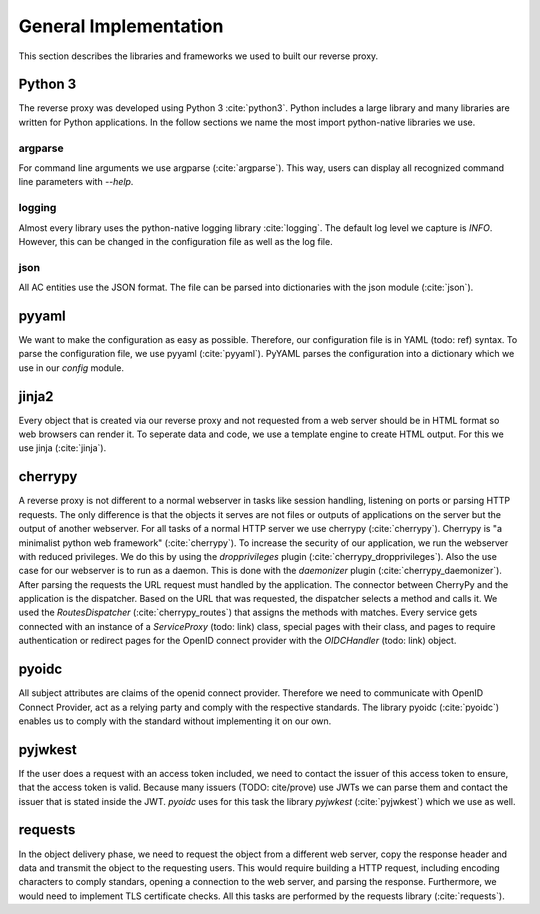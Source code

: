 .. _implementation_general:

General Implementation
=======================

This section describes the libraries and frameworks we used to built our reverse
proxy.

.. uml::
   :width:  40%

   [pyoidc]
   [cherrypy]
   [pyyaml]
   [argparse]
   [json]
   [jinja2]
   [ARPOC]
   [requests]
   [pyjwkest]
   [logging]
   
   Actor User
   Actor Administrator
   
   node "OIDC Provider" as oidcp
   node Webservice
   database "AC Entities" as ace
   database Templates
   database Configuration
   database Logs
   
   User -- cherrypy
   Administrator -- argparse
   argparse -- ARPOC
   cherrypy -- ARPOC
   ARPOC -- pyoidc
   pyoidc -- oidcp
   ARPOC - json
   json - ace
   jinja2 - ARPOC
   Templates - jinja2
   Administrator - Configuration
   Configuration -- pyyaml
   pyyaml -- ARPOC
   ARPOC -- requests
   requests -- Webservice
   ARPOC -- pyjwkest : JWT
   logging -- ARPOC
   Logs -- logging

   Caption Overview over the used libraries

Python 3
--------

The reverse proxy was developed using Python 3 :cite:`python3`.
Python includes a large library and many libraries are written for Python applications.
In the follow sections we name the most import python-native libraries we use.

argparse
^^^^^^^^^^^

For command line arguments we use argparse (:cite:`argparse`). This way, users can display all
recognized command line parameters with `--help`.

logging
^^^^^^^^^^^

Almost every library uses the python-native logging library :cite:`logging`.
The default log level we capture is `INFO`. However, this can be changed
in the configuration file as well as the log file.


json
^^^^^^^^^^^

All AC entities use the JSON format. The file can be parsed into dictionaries with
the json module (:cite:`json`).


pyyaml
------

We want to make the configuration as easy as possible. Therefore, our configuration
file is in YAML (todo: ref) syntax. To parse the configuration file, we use
pyyaml (:cite:`pyyaml`). PyYAML parses the configuration into a dictionary which
we use in our `config` module.


jinja2
-------

Every object that is created via our reverse proxy and not requested from a web
server should be in HTML format so web browsers can render it.
To seperate data and code, we use a template engine to create HTML output.
For this we use jinja (:cite:`jinja`).

cherrypy
--------

A reverse proxy is not different to a normal webserver in tasks like session
handling, listening on ports or parsing HTTP requests. The only difference is
that the objects it serves are not files or outputs of applications on the server
but the output of another webserver.
For all tasks of a normal HTTP server we use cherrypy (:cite:`cherrypy`).
Cherrypy is "a minimalist python web framework" (:cite:`cherrypy`).
To increase the security of our application, we run the webserver with reduced
privileges. We do this by using the `dropprivileges` plugin (:cite:`cherrypy_dropprivileges`).
Also the use case for our webserver is to run as a daemon. This is done with the
`daemonizer` plugin (:cite:`cherrypy_daemonizer`).
After parsing the requests the URL request must handled by the application.
The connector between CherryPy and the application is the dispatcher.
Based on the URL that was requested, the dispatcher selects a method and calls
it. We used the `RoutesDispatcher` (:cite:`cherrypy_routes`) that assigns
the methods with matches.
Every service gets connected with an instance of a `ServiceProxy` (todo: link) class,
special pages with their class, and pages to require authentication or redirect
pages for the OpenID connect provider with the `OIDCHandler` (todo: link) object. 

pyoidc
---------------------

All subject attributes are claims of the openid connect provider.
Therefore we need to communicate with OpenID Connect Provider, act as
a relying party and comply with the respective standards.
The library pyoidc (:cite:`pyoidc`) enables us to comply with the standard
without implementing it on our own.

pyjwkest
----------------------

If the user does a request with an access token included, we need to contact
the issuer of this access token to ensure, that the access token is valid.
Because many issuers (TODO: cite/prove) use JWTs we can parse them and contact
the issuer that is stated inside the JWT.
`pyoidc` uses for this task the library `pyjwkest` (:cite:`pyjwkest`) 
which we use as well.

requests
--------

In the object delivery phase, we need to request the object from a different web
server, copy the response header and data and transmit the object to the requesting
users. This would require building a HTTP request, including encoding characters
to comply standars, opening a connection to the web server, and parsing the
response.
Furthermore, we would need to implement TLS certificate checks.
All this tasks are performed by the requests library (:cite:`requests`).
